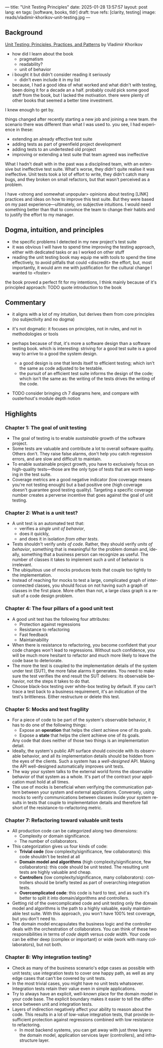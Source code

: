 ---
title: "Unit Testing Principles"
date: 2025-01-28 13:57:57
layout: post
lang: en
tags: [software, books, tldr]
draft: true
refs: [clarity, testing]
image: reads/vladimir-khorikov-unit-testing.jpg
---
#+OPTIONS: toc:nil num:nil
#+LANGUAGE: en

** Background
[[https://enterprisecraftsmanship.com/book/][Unit Testing: Principles, Practices, and Patterns]] by Vladimir Khorikov

- how did I learn about the book
  - pragmatism
  - readability?
  - unit of behavior
- i bought it but didn't consider reading it seriously
  - didn't even include it in my list
- because, I had a good idea of what worked and what didn't with testing, been doing it for a decade an a half. probably could pick some good stuff from the book, but I lacked the motivation. there were plenty of other books that seemed a better time investment.

I knew enough to get by.

things changed after recently starting a new job and joining a new team.
the scenario there was different than what I was used to. you see, I had experience in these:
- extending an already effective test suite
- adding tests as part of greenfield project development
- adding tests to an undertested old project
- improving or extending a test suite that team agreed was ineffective

What I hadn't dealt with in the past was a disciplined team, with an extensive but ineffective test suite. What's worse, they didn't quite realise it was ineffective. Unit tests took a lot of effort to write, they didn't catch many bugs, and they broken on small refactors, but that wasn't perceived as a problem.

I have <strong and somewhat unpopular> opinions about testing [LINK] practices and ideas on how to improve this test suite. But they were based on my past experience---ultimately, on subjective intuitions. I would need something better than that to convince the team to change their habits and to justify the effort to my manager.

** Dogma, intuition, and principles

- the specific problems I detected in my new project's test suite
- it was obvious I will have to spend time improving the testing approach, either with dedicated tasks or as I worked on other stuff
- reading the unit testing book may equip me with tools to spend the time effectively, to avoid pitfalls that could <discredit> the effort, but, most importantly, it would arm me with justification for the cultural change I wanted to <foster>

the book proved a perfect fit for my intentions, I think mainly because of it's principled approach:
TODO quote introduction to the book

** Commentary

- it aligns with a lot of my intuition, but derives them from core principles (no subjectivity and no dogma)
- it's not dogmatic: it focuses on principles, not in rules, and not in methodologies or tools
- perhaps because of that, it's more a software design than a software testing book. which is interesting: striving for a good test suite is a good way to arrive to a good the system design.
  - a good design is one that lends itself to efficient testing; which isn't the same as code adjusted to be testable.
  - the pursuit of an efficient test suite informs the design of the code; which isn't the same as: the writing of the tests drives the writing of the code.

- TODO consider bringing ch 7 diagrams here, and compare with ousterhout's module depth notion

  #+BEGIN_EXPORT html
<div class="text-center">
 <img src="{{site.config.static_root}}/img/testing1.png">
</div>
#+END_EXPORT

#+BEGIN_EXPORT html
<div class="text-center">
 <img src="{{site.config.static_root}}/img/testing2.png">
</div>
#+END_EXPORT

#+BEGIN_EXPORT html
<div class="text-center">
 <img src="{{site.config.static_root}}/img/deep.png" width="60%">
</div>
#+END_EXPORT


** Highlights

*** Chapter 1: The goal of unit testing
- The goal of testing is to enable /sustainable/ growth of the software project.
- Some tests are valuable and contribute a lot to overall software quality. Others don't. They raise false alarms, don't help you catch regression errors, and are slow and difficult to maintain.
- To enable sustainable project growth, you have to exclusively focus on high-quality tests---those are the only type of tests that are worth keeping in the test suite.
- Coverage metrics are a good negative indicator (low coverage means you're not testing enough) but a bad positive one (high coverage doesn't guarantee good testing quality). Targeting a specific coverage number creates a perverse incentive that goes against the goal of unit testing.

*** Chapter 2: What is a unit test?
- A unit test is an automated test that:
  - verifies a /single unit of behavior/,
  - does it quickly,
  - and does it in isolation /from other tests/.
- Tests shouldn't verify /units of code/. Rather, they should verify /units of behavior/, something that is meaningful for the problem domain and, ideally, something that a business person can recognize as useful. The number of classes it takes to implement such a unit of behavior is irrelevant.
- The ubiquitous use of mocks produces tests that couple too tightly to the implementation.
- Instead of reaching for mocks to test a large, complicated graph of interconnected classes, you should focus on not having such a graph of classes in the first place. More often than not, a large class graph is a result of a code design problem.

*** Chapter 4: The four pillars of a good unit test
- A good unit test has the following four attributes:
  - Protection against regressions
  - Resistance to refactoring
  - Fast feedback
  - Maintainability
- When there is resistance to refactoring, you become confident that your code changes won't lead to regressions. Without such confidence, you will be much more hesitant to refactor and much more likely to leave the code base to deteriorate.
- The more the test is coupled to the implementation details of the system under test (SUT), the more false alarms it generates. You need to make sure the test verifies the end result the SUT delivers: its observable behavior, not the steps it takes to do that.
- Choose black-box testing over white-box testing by default. If you can't trace a test back to a business requirement, it's an indication of the test's brittleness. Either restructure or delete this test.

*** Chapter 5: Mocks and test fragility
- For a piece of code to be part of the system's observable behavior, it has to do one of the following things:
  - Expose an *operation* that helps the client achieve one of its goals.
  - Expose a *state* that helps the client achieve one of its goals.
  Any code that does neither of those two things is an implementation detail.
- Ideally, the system's public API surface should coincide with its observable behavior, and all its implementation details should be hidden from the eyes of the clients. Such a system has a /well-designed/ API. Making the API well-designed automatically improves unit tests.
- The way your system talks to the external world forms the observable behavior of that system as a whole. It's part of the contract your application must hold at all times.
- The use of mocks is beneficial when verifying the communication pattern between your system and external applications. Conversely, using mocks to verify communications between classes inside your system results in tests that couple to implementation details and therefore fall short of the resistance-to-refactoring metric.


*** Chapter 7: Refactoring toward valuable unit tests
- All production code can be categorized along two dimensions:
  - Complexity or domain significance.
  - The number of collaborators.
- This categorization gives us four kinds of code:
  - *Trivial code* (low complexity/significance, few collaborators): this code shouldn't be tested at all
  - *Domain model and algorithms* (high complexity/significance, few collaborators): this code should be unit tested. The resulting unit tests are highly valuable and cheap.
  - *Controllers* (low complexity/significance, many collaborators): controllers should be briefly tested as part of overarching integration tests.
  - *Overcomplicated code*: this code is hard to test, and as such it's better to split it into domain/algorithms and controllers.
- Getting rid of the overcomplicated code and unit testing only the domain model and algorithms is the path to a highly valuable, easily maintainable test suite. With this approach, you won't have 100% test coverage, but you don't need to.
- The domain model encapsulates the business logic and the controller deals with the orchestration of collaborators. You can think of these two responsibilities in terms of /code depth/ versus /code width/. Your code can be either deep (complex or important) or wide (work with many collaborators), but not both.

*** Chapter 8: Why integration testing?
- Check as many of the business scenario's edge cases as possible with unit tests; use integration tests to cover one happy path, as well as any edge cases that can't be covered by unit tests.
- In the most trivial cases, you might have no unit tests whatsoever. Integration tests retain their value even in simple applications.
- Try to always have an explicit, well-known place for the domain model in your code base. The explicit boundary makes it easier to tell the difference between unit and integration tests.
- Layers of indirection negatively affect your ability to reason about the code. This results in a lot of low-value integration tests, that provide insufficient protection against regressions combined with low resistance to refactoring.
  - In most backend systems, you can get away with just three layers: the domain model, application services layer (controllers), and infrastructure layer.
